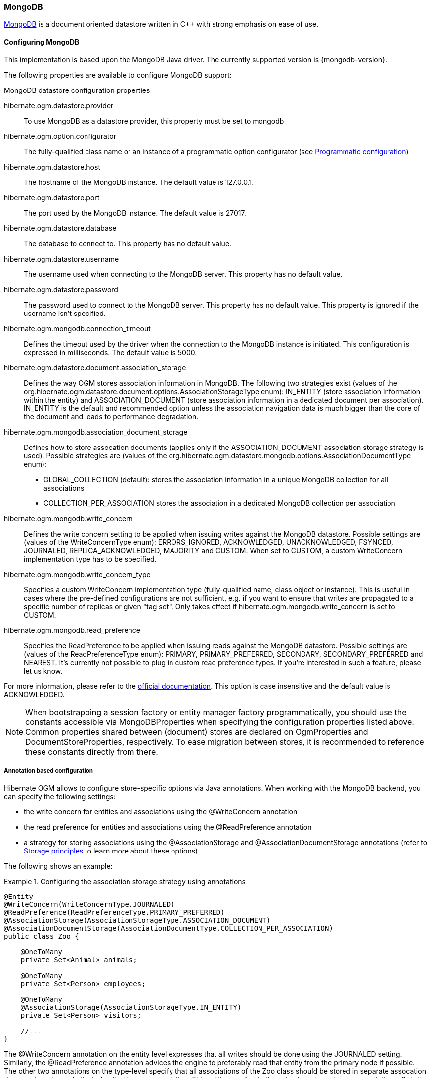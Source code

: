 [[ogm-mongodb]]

=== MongoDB

http://www.mongodb.org[MongoDB] is a document oriented datastore
written in C++ with strong emphasis on ease of use.

==== Configuring MongoDB

This implementation is based upon the MongoDB Java driver.
The currently supported version is {mongodb-version}.

The following properties are available to configure MongoDB support:

.MongoDB datastore configuration properties
hibernate.ogm.datastore.provider::
To use MongoDB as a datastore provider, this property must be set to +mongodb+
hibernate.ogm.option.configurator::
The fully-qualified class name or an instance of a programmatic option configurator (see <<ogm-mongodb-programmatic-configuration>>)
hibernate.ogm.datastore.host::
The hostname of the MongoDB instance. The default value is +127.0.0.1+.
hibernate.ogm.datastore.port::
The port used by the MongoDB instance. The default value is +27017+.
hibernate.ogm.datastore.database::
The database to connect to. This property has no default value.
hibernate.ogm.datastore.username::
The username used when connecting to the MongoDB server.
This property has no default value.
hibernate.ogm.datastore.password::
The password used to connect to the MongoDB server.
This property has no default value.
This property is ignored if the username isn't specified.
hibernate.ogm.mongodb.connection_timeout::
Defines the timeout used by the driver
when the connection to the MongoDB instance is initiated.
This configuration is expressed in milliseconds.
The default value is +5000+.
hibernate.ogm.datastore.document.association_storage::
Defines the way OGM stores association information in MongoDB.
The following two strategies exist (values of the +org.hibernate.ogm.datastore.document.options.AssociationStorageType+ enum):
+IN_ENTITY+ (store association information within the entity) and
+ASSOCIATION_DOCUMENT+ (store association information in a dedicated document per association).
+IN_ENTITY+ is the default and recommended option
unless the association navigation data is much bigger than the core of the document and leads to performance degradation.
hibernate.ogm.mongodb.association_document_storage::
Defines how to store assocation documents (applies only if the +ASSOCIATION_DOCUMENT+
association storage strategy is used).
Possible strategies are (values of the +org.hibernate.ogm.datastore.mongodb.options.AssociationDocumentType+ enum):
* +GLOBAL_COLLECTION+ (default): stores the association information in a unique MongoDB collection for all associations
* +COLLECTION_PER_ASSOCIATION+ stores the association in a dedicated MongoDB collection per association
hibernate.ogm.mongodb.write_concern::
Defines the write concern setting to be applied when issuing writes against the MongoDB datastore.
Possible settings are (values of the +WriteConcernType+ enum):
+ERRORS_IGNORED+, +ACKNOWLEDGED+, +UNACKNOWLEDGED+, +FSYNCED+, +JOURNALED+, +REPLICA_ACKNOWLEDGED+, +MAJORITY+ and +CUSTOM+.
When set to +CUSTOM+, a custom +WriteConcern+ implementation type has to be specified.
hibernate.ogm.mongodb.write_concern_type::
Specifies a custom +WriteConcern+ implementation type (fully-qualified name, class object or instance).
This is useful in cases where the pre-defined configurations are not sufficient,
e.g. if you want to ensure that writes are propagated to a specific number of replicas or given "tag set".
Only takes effect if +hibernate.ogm.mongodb.write_concern+ is set to +CUSTOM+.
hibernate.ogm.mongodb.read_preference::
Specifies the +ReadPreference+ to be applied when issuing reads against the MongoDB datastore.
Possible settings are (values of the +ReadPreferenceType+ enum):
+PRIMARY+, +PRIMARY_PREFERRED+, +SECONDARY+, +SECONDARY_PREFERRED+ and +NEAREST+.
It's currently not possible to plug in custom read preference types.
If you're interested in such a feature, please let us know.

For more information, please refer to the
http://api.mongodb.org/java/current/com/mongodb/WriteConcern.html[official documentation].
This option is case insensitive and the default value is +ACKNOWLEDGED+.

[NOTE]
====
When bootstrapping a session factory or entity manager factory programmatically,
you should use the constants accessible via +MongoDBProperties+
when specifying the configuration properties listed above.
Common properties shared between (document) stores are declared on +OgmProperties+ and +DocumentStoreProperties+, respectively.
To ease migration between stores, it is recommended to reference these constants directly from there.
====

[[ogm-mongodb-annotation-configuration]]
===== Annotation based configuration

Hibernate OGM allows to configure store-specific options via Java annotations.
When working with the MongoDB backend, you can specify the following settings:

* the write concern for entities and associations using the +@WriteConcern+ annotation
* the read preference for entities and associations using the +@ReadPreference+ annotation
* a strategy for storing associations using the +@AssociationStorage+ and +@AssociationDocumentStorage+ annotations
(refer to <<ogm-mongodb-storage-principles>> to learn more about these options).

The following shows an example:

.Configuring the association storage strategy using annotations
====
[source, JAVA]
----
@Entity
@WriteConcern(WriteConcernType.JOURNALED)
@ReadPreference(ReadPreferenceType.PRIMARY_PREFERRED)
@AssociationStorage(AssociationStorageType.ASSOCIATION_DOCUMENT)
@AssociationDocumentStorage(AssociationDocumentType.COLLECTION_PER_ASSOCIATION)
public class Zoo {

    @OneToMany
    private Set<Animal> animals;

    @OneToMany
    private Set<Person> employees;

    @OneToMany
    @AssociationStorage(AssociationStorageType.IN_ENTITY)
    private Set<Person> visitors;

    //...
}
----
====

The +@WriteConcern+ annotation on the entity level expresses that all writes should be done using the +JOURNALED+ setting.
Similarly, the +@ReadPreference+ annotation advices the engine to preferably read that entity from the primary node if possible.
The other two annotations on the type-level specify that all associations of the +Zoo+
class should be stored in separate assocation documents, using a dedicated collection per association.
This setting applies to the +animals+ and +employees+ associations.
Only the elements of the +visitors+ association will be stored in the document of the corresponding +Zoo+ entity
as per the configuration of that specific property which takes precedence over the entity-level configuration.

[[ogm-mongodb-programmatic-configuration]]
===== Programmatic configuration

In addition to the annotation mechanism,
Hibernate OGM also provides a programmatic API for applying store-specific configuration options.
This can be useful if you can't modify certain entity types or
don't want to add store-specific configuration annotations to them.
The API allows set options in a type-safe fashion on the global, entity and property levels.

When working with MongoDB, you can currently configure the following options using the API:

* write concern
* read preference
* association storage strategy
* association document storage strategy

To set these options via the API, you need to create an +OptionConfigurator+ implementation
as shown in the following example:

.Example of an option configurator
====
[source, JAVA]
----
public class MyOptionConfigurator extends OptionConfigurator {

    @Override
    public void configure(Configurable configurable) {
        configurable.configureOptionsFor( MongoDB.class )
            .writeConcern( WriteConcernType.REPLICA_ACKNOWLEDGED )
            .readPreference( ReadPreferenceType.NEAREST )
            .entity( Zoo.class )
                .associationStorage( AssociationStorageType.ASSOCIATION_DOCUMENT )
                .associationDocumentStorage( AssociationDocumentType.COLLECTION_PER_ASSOCIATION )
                .property( "animals", ElementType.FIELD )
                    .associationStorage( AssociationStorageType.IN_ENTITY )
            .entity( Animal.class )
                .writeConcern( new RequiringReplicaCountOf( 3 ) )
                .associationStorage( AssociationStorageType.ASSOCIATION_DOCUMENT );
    }
}
----
====

The call to +configureOptionsFor()+, passing the store-specific identifier type +MongoDB+,
provides the entry point into the API. Following the fluent API pattern, you then can configure
global options (+writeConcern()+, +readPreference()+) and navigate to single entities or properties to apply options
specific to these (+associationStorage()+ etc.).
The call to +writeConcern()+  for the +Animal+  entity shows how a specific write concern type can be used.
Here +RequiringReplicaCountOf+ is a custom implementation of +WriteConcern+ which ensures
that writes are propagated to a given number of replicas before a write is acknowledged.

Options given on the property level precede entity-level options. So e.g. the +animals+ association of the +Zoo+
class would be stored using the in-entity strategy, while all other associations of the +Zoo+ entity would
be stored using separate association documents.

Similarly, entity-level options take precedence over options given on the global level.
Global-level options specified via the API complement the settings given via configuration properties.
In case a setting is given via a configuration property and the API at the same time,
the latter takes precedence.

Note that for a given level (property, entity, global),
an option set via annotations is overridden by the same option set programmatically.
This allows you to change settings in a more flexible way if required.

To register an option configurator, specify its class name using the +hibernate.ogm.option.configurator+ property.
When bootstrapping a session factory or entity manager factory programmatically,
you also can pass in an +OptionConfigurator+ instance or the class object representing the configurator type.


[[ogm-mongodb-storage-principles]]
==== Storage principles

Hibernate OGM tries to make the mapping to the underlying datastore as natural as possible
so that third party applications not using Hibernate OGM can still read
and update the same datastore.
We worked particularly hard on the MongoDB model
to offer various classic mappings between your object model
and the MongoDB documents.

===== Entities

Entities are stored as MongoDB documents and not as BLOBs
which means each entity property will be translated into a document field.
You can use the name property of the [classname]+@Table+ and [classname]+@Column+ annotations
to rename the collections and the document's fields if you need to.

Note that embedded objects are mapped as nested documents.

.Example of an entity with an embedded object
====
[source, JAVA]
----
@Entity
public class News {
    @Id
    private String id;
    private String title;
    @Column(name="desc")
    private String description;
    @Embedded
    private NewsPaper paper;

    //getters, setters ...
}

@Embeddable
public class NewsPaper {
    private String name;
    private String owner;
    //getters, setters ...
}
----

[source, JSON]
----
{
    "_id" : "1234-5678-0123-4567",
    "title": "On the merits of NoSQL",
    "desc": "This paper discuss why NoSQL will save the world for good",
    "paper": {
        "name": "NoSQL journal of prophecies",
        "owner": "Delphy"
    }
}
----
====

====== Identifiers

The +_id+ field of a MongoDB document is directly used
to store the identifier columns mapped in the entities.
You can use simple identifiers (e.g. of type +long+ with a table-based id generator or of type +String+ with a GUID generator)
as well as embedded identifiers.

Generally, it is recommended though to work with MongoDB's object id data type.
This will facilitate the integration with other applications possibly expecting that common MongoDB id type.
To do so, you have two options:

* Define your id property as +String+ and annotate it with +@Type(type="objectid")+
* Define your id property as +org.bson.types.ObjectId+

In both cases the id will be stored as native +ObjectId+ in the datastore.

You can assign id values yourself or (preferably) take advantage of the +IDENTITY+ generation strategy
which will automatically assign an id during insert. The following shows an example:

.Mapping id as object id in MongoDB
====
[source, JAVA]
----
@Entity
public class News {

    @Id
    @GeneratedValue(strategy = GenerationType.IDENTITY)
    @Type(type = "objectid")
    private String id;
    private String title;

    //getters, setters ...
}
----

[source, JSON]
----
{
    "_id" : ObjectId("5425448830048b67064d40b1"),
    "title" : "Exciting News"
}
----
====

[NOTE]
====
You also can use +GenerationType.AUTO+ to store ids as object id in MongoDB.
This requires though the property +hibernate.id.new_generator_mappings+ to be set to +false+.
====

Embedded identifiers are stored as embedded document within the +_id+ field.
Hibernate OGM will convert the +@Id+ property into a +_id+ document field
so you can name the entity id like you want it will always be stored into +_id+
(the recommended approach in MongoDB).
That means in particular that MongoDB will automatically index your _id fields.
Let's look at an example:

.Example of an entity using Embedded id
====
[source, JAVA]
----
@Entity
public class News {

    @EmbeddedId
    private NewsID newsId;
    //getters, setters ...
}

@Embeddable
public class NewsID implements Serializable {

    private String title;
    private String author;
    //getters, setters ...
}
----

[source, JSON]
----
{
    "_id" :{
        "title": "How does Hibernate OGM MongoDB work?",
        "author": "Guillaume"
    }
}
----
====

===== Associations

Hibernate OGM MongoDB proposes three strategies to store navigation information for associations.
To switch between these strategies,
either use the +@AssocationStorage+ and +@AssociationDocumentStorage+ annotations (see <<ogm-mongodb-annotation-configuration>>),
the API for programmatic configuration (see <<ogm-mongodb-programmatic-configuration>>) or
specify a default strategy via the +hibernate.ogm.datastore.document.association_storage+ and
+hibernate.ogm.mongodb.association_document_storage+ configuration properties.

The three possible strategies are:

* IN_ENTITY (default)
* ASSOCIATION_DOCUMENT, using a global collection for all associations
* ASSOCIATION_DOCUMENT, using a dedicated collection for each association

====== In Entity strategy

In this strategy, Hibernate OGM directly stores the id(s)
of the other side of the association
into a field or an embedded document
depending if the mapping concerns a single object or a collection.
The field that stores the relationship information is named like the entity property.

.Java entity
====
[source, JAVA]
----
@Entity
public class AccountOwner {

    @Id
    private String id;

    @ManyToMany
    public Set<BankAccount> bankAccounts;

    //getters, setters, ...
}
----
====

.JSON representation
====
[source, JSON]
----
{
    "_id" : "owner0001",
    "bankAccounts" : [
        "accountABC",
        "accountXYZ"
    ]
}
----
====

====== Global collection strategy

With this strategy, Hibernate OGM creates a single collection
in which it will store all navigation information for all associations.
Each document of this collection is structure in 2 parts.
The first is the +_id+ field which contains the identifier information
of the association owner and the name of the association table.
The second part is the +rows+ field which stores (into an embedded collection) all ids
that the current instance is related to.

.Unidirectional relationship
====
[source, JSON]
----
{
    "_id": {
        "owners_id": "owner0001",
        "table": "AccountOwner_BankAccount"
    },
    "rows": [
        "accountABC",
        "accountXYZ"
    ]
}
----
====

For a bidirectional relationship, another document is created where ids are reversed.
Don't worry, Hibernate OGM takes care of keeping them in sync:

.Bidirectional relationship
====
[source, JSON]
----
{
    "_id": {
        "owners_id": "owner0001",
        "table": "AccountOwner_BankAccount"
    },
    "rows": [
        "accountABC",
        "accountXYZ"
        ]
}
{
    "_id": {
        "bankAccounts_id": "accountXYZ",
        "table": "AccountOwner_BankAccount"
    },
    "rows": [
        "owner0001"
    ]
}
----
====

====== One collection per association strategy

In this strategy, Hibernate OGM creates a MongoDB collection per association
in which it will store all navigation information for that particular association.
This is the strategy closest to the relational model.
If an entity A is related to B and C, 2 collections will be created.
The name of this collection is made of the association table concatenated with +associations_+.
For example, if the [classname]+BankAccount+ and [classname]+Owner+ are related,
the collection used to store will be named +associations_Owner_BankAccount+.
The prefix is useful to quickly identify the association collections from the entity collections.
Each document of an association collection has the following structure:

* +_id+ contains the id of the owner of relationship
* +rows+ contains all the id of the related entities

.Unidirectional relationship
====
[source, JSON]
----
{
    "_id" : { "owners_id" : "owner0001" },
    "rows" : [
        "accountABC",
        "accountXYZ"
    ]
}
----
====

.Bidirectional relationship
====
[source, JSON]
----
{
    "_id" : { "owners_id" : "owner0001" },
    "rows" : [
        "accountABC",
        "accountXYZ"
    ]
}
{
    "_id" : { "bankAccounts_id" : "accountXYZ" },
    "rows" : [
        "owner0001"
    ]
}
----
====

==== Transactions

MongoDB does not support transactions.
Only changes applied to the same document are done atomically.
A change applied to more than one document will not be applied atomically.
This problem is slightly mitigated by the fact that Hibernate OGM queues all changes
before applying them during flush time.
So the window of time used to write to MongoDB is smaller than what you would have done manually.

We recommend that you still use transaction demarcations with Hibernate OGM
to trigger the flush operation transparently (on commit).
But do not consider rollback as a possibility, this won't work.

[[ogm-mongodb-queries]]
==== Queries

You can express queries in a few different ways:

* using JP-QL
* using a native MongoQL query
* using a Hibernate Search query (brings advanced full-text and geospatial queries)

[NOTE]
====
In order to reflect changes performed in the current session,
all entities affected by a given query are flushed to the datastore prior to query execution
(that's the case for Hibernate ORM as well as Hibernate OGM).

For not fully transactional stores such as MongoDB
this can cause changes to be written as a side-effect of running queries
which cannot be reverted by a possible later rollback.

Depending on your specific use cases and requirements you may prefer to disable auto-flushing,
e.g. by invoking +query.setFlushMode( FlushMode.MANUAL )+.
Bear in mind though that query results will then not reflect changes applied within the current session.
====

===== JP-QL queries

Hibernate OGM is a work in progress, so only a sub-set of JP-QL constructs is available
when using the JP-QL query support. This includes:

* simple comparisons using "<", "<=", "=", ">=" and ">"
* +IS NULL+ and +IS NOT NULL+
* the boolean operators +AND+, +OR+, +NOT+
* +LIKE+, +IN+ and +BETWEEN+
* +ORDER BY+

Queries using these constructs will be transformed into equivalent native MongoDB queries.

===== Native MongoDB queries

Hibernate OGM also supports certain forms of native queries for MongoDB.
Currently two forms of native queries are available via the MongoDB backend:

* find queries specifying the search criteria only
* queries specified using the MongoDB CLI syntax

The former always maps results to entity types.
The latter either maps results to entity types or to certain supported forms of projection.
Note that parameterized queries are not supported by MongoDB, so don't expect +Query#setParameter()+ to work.

[WARNING]
====
Specifying native MongoDB queries using the CLI syntax is an EXPERIMENTAL feature for the time being.
Currently only +find()+ and +count()+ queries are supported via the CLI syntax.
Further query types (including updating queries) may be supported in future revisions.

No cursor operations such as +sort()+ are supported.
Instead use the corresponding MongoDB http://docs.mongodb.org/manual/reference/operator/query-modifier/[query modifiers]
such as +$orderby+ within the criteria parameter.

JSON parameters passed via the CLI syntax must be specified using the http://docs.mongodb.org/manual/reference/mongodb-extended-json/[strict mode]
The only relaxation of this is that single quotes may be used when specifying attribute names/values to facilitate embedding
queries within Java strings.

Note that results of projections are returned as retrieved from the MongoDB driver at the moment and
are not (yet) converted using suitable Hibernate OGM type implementations.
====

You can execute native queries as shown in the following example:

.Using the JPA API
====
[source, JAVA]
----
@Entity
public class Poem {

    @Id
    private Long id;

    private String name;

    private String author;

   // getters, setters ...

}

...

javax.persistence.EntityManager em = ...

// criteria-only find syntax
String query1 = "{ $and: [ { name : 'Portia' }, { author : 'Oscar Wilde' } ] }";
Poem poem = (Poem) em.createNativeQuery( query1, Poem.class ).getSingleResult();

// criteria-only find syntax with order-by
String query2 = "{ $query : { author : 'Oscar Wilde' }, $orderby : { name : 1 } }";
List<Poem> poems = em.createNativeQuery( query2, Poem.class ).getResultList();

// projection via CLI-syntax
String query3 = "db.WILDE_POEM.find(" +
    "{ '$query' : { 'name' : 'Athanasia' }, '$orderby' : { 'name' : 1 } }" +
    "{ 'name' : 1 }" +
    ")";

// will contain name and id as MongoDB always returns the id for projections
List<Object[]> poemNames = (List<Object[]>)em.createNativeQuery( query3 ).getResultList();

// projection via CLI-syntax
String query4 = "db.WILDE_POEM.count({ 'name' : 'Athanasia' })";

Object[] count = (Object[])em.createNativeQuery( query4 ).getSingleResult();
----
====

The result of a query is a managed entity (or a list thereof) or a projection of attributes in form of an object array,
just like you would get from a JP-QL query.

.Using the Hibernate native API
====
[source, JAVA]
----
OgmSession session = ...

String query1 = "{ $and: [ { name : 'Portia' }, { author : 'Oscar Wilde' } ] }";
Poem poem = session.createNativeQuery( query1 )
                      .addEntity( "Poem", Poem.class )
                      .uniqueResult();

String query2 = "{ $query : { author : 'Oscar Wilde' }, $orderby : { name : 1 } }";
List<Poem> poems = session.createNativeQuery( query2 )
                      .addEntity( "Poem", Poem.class )
                      .list();
----
====

[NOTE]
====
As +OgmSession+ extends +org.hibernate.Session+ (which originally has been designed with relational databases in mind only)
you could also invoke +createSQLQuery()+ to create a native query. But for the sake of comprehensibility, you should prefer
+createNativeQuery()+, and in fact +createSQLQuery()+ has been deprecated on +OgmSession+.
====

Native queries can also be created using the +@NamedNativeQuery+ annotation:

.Using @NamedNativeQuery
====
[source, JAVA]
----
@Entity
@NamedNativeQuery(
   name = "AthanasiaPoem",
   query = "{ $and: [ { name : 'Athanasia' }, { author : 'Oscar Wilde' } ] }",
   resultClass = Poem.class )
public class Poem { ... }

...

// Using the EntityManager
Poem poem1 = (Poem) em.createNamedQuery( "AthanasiaPoem" )
                     .getSingleResult();

// Using the Session
Poem poem2 = (Poem) session.getNamedQuery( "AthanasiaPoem" )
                     .uniqueResult();
----
====

Hibernate OGM stores data in a natural way so you can still execute queries using the
MongoDB driver, the main drawback is that the results are going to be raw MongoDB
documents and not managed entities.

===== Hibernate Search

You can index your entities using Hibernate Search.
That way, a set of secondary indexes independent of MongoDB is maintained by Hibernate Search
and you can write queries on top of them.
The benefit of this approach is a nice integration at the JPA / Hibernate API level
(managed entities are returned by the queries).
The drawback is that you need to store the Lucene indexes somewhere
(file system, infinispan grid, etc).
Have a look at the Infinispan section (<<ogm-infinispan-indexstorage>>)
for more info on how to use Hibernate Search.
